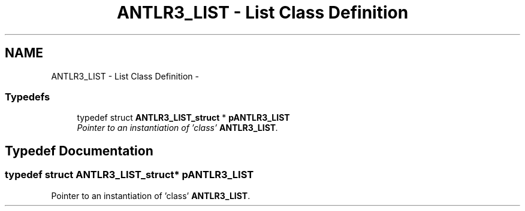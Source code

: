 .TH "ANTLR3_LIST - List Class Definition" 3 "29 Nov 2010" "Version 3.3" "ANTLR3C" \" -*- nroff -*-
.ad l
.nh
.SH NAME
ANTLR3_LIST - List Class Definition \- 
.SS "Typedefs"

.in +1c
.ti -1c
.RI "typedef struct \fBANTLR3_LIST_struct\fP * \fBpANTLR3_LIST\fP"
.br
.RI "\fIPointer to an instantiation of 'class' \fBANTLR3_LIST\fP. \fP"
.in -1c
.SH "Typedef Documentation"
.PP 
.SS "typedef struct \fBANTLR3_LIST_struct\fP* \fBpANTLR3_LIST\fP"
.PP
Pointer to an instantiation of 'class' \fBANTLR3_LIST\fP. 
.PP

